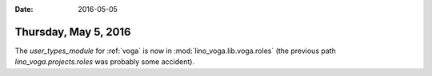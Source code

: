 :date: 2016-05-05

=====================
Thursday, May 5, 2016
=====================

The `user_types_module` for :ref:`voga` is now in
:mod:`lino_voga.lib.voga.roles` (the previous path
`lino_voga.projects.roles` was probably some accident).


